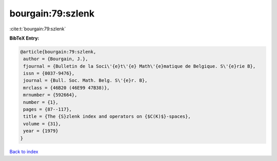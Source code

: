 bourgain:79:szlenk
==================

:cite:t:`bourgain:79:szlenk`

**BibTeX Entry:**

.. code-block:: bibtex

   @article{bourgain:79:szlenk,
    author = {Bourgain, J.},
    fjournal = {Bulletin de la Soci\'{e}t\'{e} Math\'{e}matique de Belgique. S\'{e}rie B},
    issn = {0037-9476},
    journal = {Bull. Soc. Math. Belg. S\'{e}r. B},
    mrclass = {46B20 (46E99 47B38)},
    mrnumber = {592664},
    number = {1},
    pages = {87--117},
    title = {The {S}zlenk index and operators on {$C(K)$}-spaces},
    volume = {31},
    year = {1979}
   }

`Back to index <../By-Cite-Keys.html>`_
